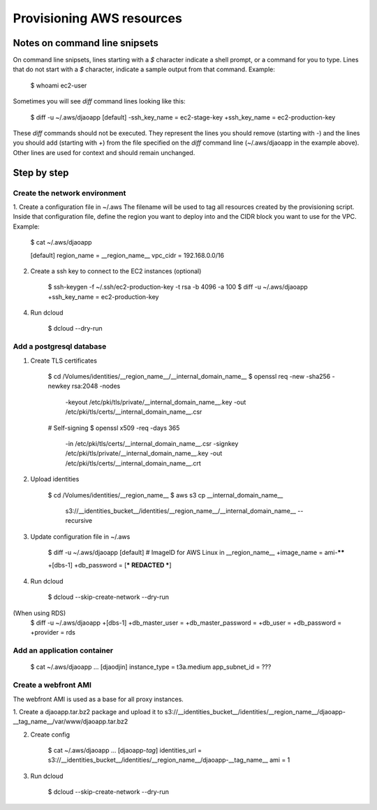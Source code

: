 Provisioning AWS resources
==========================

Notes on command line snipsets
------------------------------

On command line snipsets, lines starting with a `$` character indicate
a shell prompt, or a command for you to type. Lines that do not start
with a `$` character, indicate a sample output from that command.
Example:

    $ whoami
    ec2-user

Sometimes you will see `diff` command lines looking like this:

    $ diff -u ~/.aws/djaoapp
    [default]
    -ssh_key_name = ec2-stage-key
    +ssh_key_name = ec2-production-key

These `diff` commands should not be executed. They represent the lines
you should remove (starting with `-`) and the lines you should add (starting
with `+`) from the file specified on the `diff` command line (~/.aws/djaoapp
in the example above). Other lines are used for context and should remain
unchanged.


Step by step
-------------

Create the network environment
~~~~~~~~~~~~~~~~~~~~~~~~~~~~~~

1. Create a configuration file in ~/.aws
The filename will be used to tag all resources created by the provisioning
script. Inside that configuration file, define the region you want to deploy
into and the CIDR block you want to use for the VPC.
Example:

    $ cat ~/.aws/djaoapp

    [default]
    region_name = __region_name__
    vpc_cidr = 192.168.0.0/16

2. Create a ssh key to connect to the EC2 instances (optional)

    $ ssh-keygen -f ~/.ssh/ec2-production-key -t rsa -b 4096 -a 100
    $ diff -u ~/.aws/djaoapp
    +ssh_key_name = ec2-production-key

4. Run dcloud

    $ dcloud --dry-run


Add a postgresql database
~~~~~~~~~~~~~~~~~~~~~~~~~

1. Create TLS certificates

    $ cd /Volumes/identities/__region_name__/__internal_domain_name__
    $ openssl req -new -sha256 -newkey rsa:2048 -nodes \
        -keyout /etc/pki/tls/private/__internal_domain_name__.key \
        -out /etc/pki/tls/certs/__internal_domain_name__.csr

    # Self-signing
    $ openssl x509 -req -days 365 \
        -in /etc/pki/tls/certs/__internal_domain_name__.csr \
        -signkey /etc/pki/tls/private/__internal_domain_name__.key \
        -out /etc/pki/tls/certs/__internal_domain_name__.crt

2. Upload identities

    $ cd /Volumes/identities/__region_name__
    $ aws s3 cp __internal_domain_name__ \
        s3://__identities_bucket__/identities/__region_name__/__internal_domain_name__ \
        --recursive

3. Update configuration file in ~/.aws

    $ diff -u ~/.aws/djaoapp
    [default]
    # ImageID for AWS Linux in __region_name__
    +image_name = ami-******

    +[dbs-1]
    +db_password = [*** REDACTED ***]

4. Run dcloud

    $ dcloud --skip-create-network --dry-run


(When using RDS)
    $ diff -u ~/.aws/djaoapp
    +[dbs-1]
    +db_master_user =
    +db_master_password =
    +db_user =
    +db_password =
    +provider = rds


Add an application container
~~~~~~~~~~~~~~~~~~~~~~~~~~~~

    $ cat ~/.aws/djaoapp
    ...
    [djaodjin]
    instance_type = t3a.medium
    app_subnet_id = ???


Create a webfront AMI
~~~~~~~~~~~~~~~~~~~~~

The webfront AMI is used as a base for all proxy instances.

1. Create a djaoapp.tar.bz2 package and upload it to
s3://__identities_bucket__/identities/__region_name__/djaoapp-__tag_name__/var/www/djaoapp.tar.bz2

2. Create config

    $ cat ~/.aws/djaoapp
    ...
    [djaoapp-*tag*]
    identities_url = s3://__identities_bucket__/identities/__region_name__/djaoapp-__tag_name__
    ami = 1

3. Run dcloud

    $ dcloud --skip-create-network --dry-run
